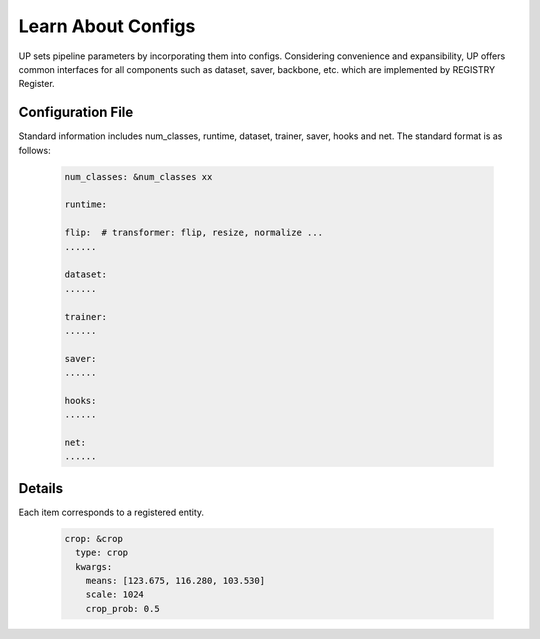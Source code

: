 Learn About Configs
===================

UP sets pipeline parameters by incorporating them into configs.
Considering convenience and expansibility, UP offers common interfaces for all components such as dataset, saver, backbone, etc. which are implemented by REGISTRY Register.

Configuration File
------------------

Standard information includes num_classes, runtime, dataset, trainer, saver, hooks and net. The standard format is as follows:

  .. code-block:: yaml
    
    num_classes: &num_classes xx

    runtime:

    flip:  # transformer: flip, resize, normalize ...
    ......

    dataset:
    ......

    trainer:
    ......

    saver:
    ......

    hooks:
    ......

    net:
    ......


Details
------------------

Each item corresponds to a registered entity.

  .. code-block:: yaml

    crop: &crop
      type: crop
      kwargs:
        means: [123.675, 116.280, 103.530]
        scale: 1024
        crop_prob: 0.5

    